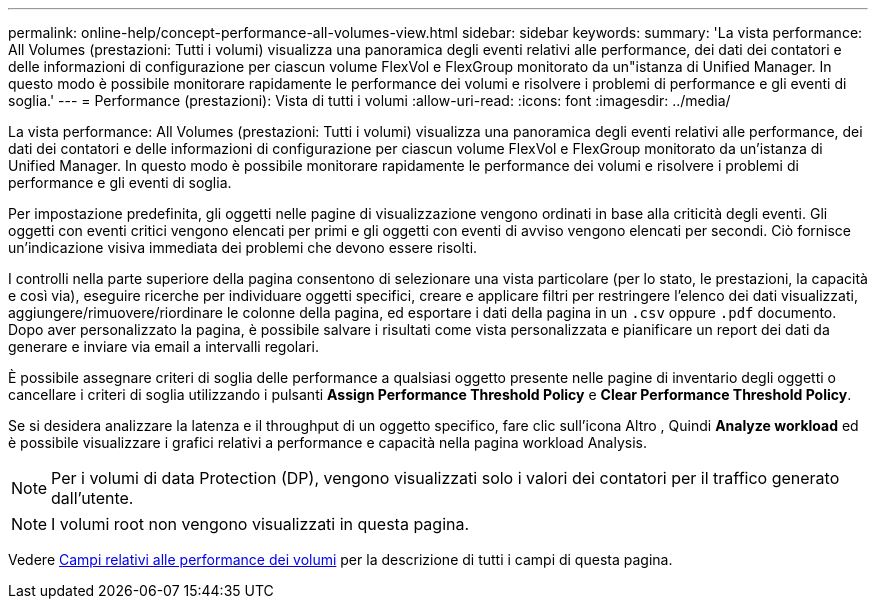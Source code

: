 ---
permalink: online-help/concept-performance-all-volumes-view.html 
sidebar: sidebar 
keywords:  
summary: 'La vista performance: All Volumes (prestazioni: Tutti i volumi) visualizza una panoramica degli eventi relativi alle performance, dei dati dei contatori e delle informazioni di configurazione per ciascun volume FlexVol e FlexGroup monitorato da un"istanza di Unified Manager. In questo modo è possibile monitorare rapidamente le performance dei volumi e risolvere i problemi di performance e gli eventi di soglia.' 
---
= Performance (prestazioni): Vista di tutti i volumi
:allow-uri-read: 
:icons: font
:imagesdir: ../media/


[role="lead"]
La vista performance: All Volumes (prestazioni: Tutti i volumi) visualizza una panoramica degli eventi relativi alle performance, dei dati dei contatori e delle informazioni di configurazione per ciascun volume FlexVol e FlexGroup monitorato da un'istanza di Unified Manager. In questo modo è possibile monitorare rapidamente le performance dei volumi e risolvere i problemi di performance e gli eventi di soglia.

Per impostazione predefinita, gli oggetti nelle pagine di visualizzazione vengono ordinati in base alla criticità degli eventi. Gli oggetti con eventi critici vengono elencati per primi e gli oggetti con eventi di avviso vengono elencati per secondi. Ciò fornisce un'indicazione visiva immediata dei problemi che devono essere risolti.

I controlli nella parte superiore della pagina consentono di selezionare una vista particolare (per lo stato, le prestazioni, la capacità e così via), eseguire ricerche per individuare oggetti specifici, creare e applicare filtri per restringere l'elenco dei dati visualizzati, aggiungere/rimuovere/riordinare le colonne della pagina, ed esportare i dati della pagina in un `.csv` oppure `.pdf` documento. Dopo aver personalizzato la pagina, è possibile salvare i risultati come vista personalizzata e pianificare un report dei dati da generare e inviare via email a intervalli regolari.

È possibile assegnare criteri di soglia delle performance a qualsiasi oggetto presente nelle pagine di inventario degli oggetti o cancellare i criteri di soglia utilizzando i pulsanti *Assign Performance Threshold Policy* e *Clear Performance Threshold Policy*.

Se si desidera analizzare la latenza e il throughput di un oggetto specifico, fare clic sull'icona Altro image:../media/more-icon.gif[""], Quindi *Analyze workload* ed è possibile visualizzare i grafici relativi a performance e capacità nella pagina workload Analysis.

[NOTE]
====
Per i volumi di data Protection (DP), vengono visualizzati solo i valori dei contatori per il traffico generato dall'utente.

====
[NOTE]
====
I volumi root non vengono visualizzati in questa pagina.

====
Vedere xref:reference-volume-performance-fields.adoc[Campi relativi alle performance dei volumi] per la descrizione di tutti i campi di questa pagina.
